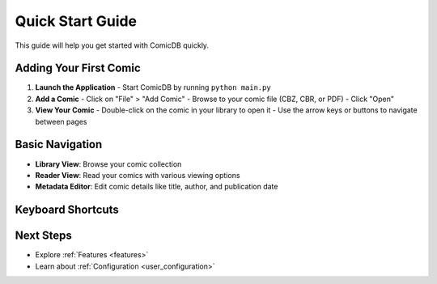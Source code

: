 .. _quickstart:

Quick Start Guide
================

This guide will help you get started with ComicDB quickly.

Adding Your First Comic
----------------------

1. **Launch the Application**
   - Start ComicDB by running ``python main.py``

2. **Add a Comic**
   - Click on "File" > "Add Comic"
   - Browse to your comic file (CBZ, CBR, or PDF)
   - Click "Open"

3. **View Your Comic**
   - Double-click on the comic in your library to open it
   - Use the arrow keys or buttons to navigate between pages

Basic Navigation
---------------

- **Library View**: Browse your comic collection
- **Reader View**: Read your comics with various viewing options
- **Metadata Editor**: Edit comic details like title, author, and publication date

Keyboard Shortcuts
-----------------

+------------------+--------------------------+
| Key              | Action                   |
+==================+==========================+
| Right Arrow     | Next Page               |
+------------------+--------------------------+
| Left Arrow      | Previous Page           |
+------------------+--------------------------+
| Space           | Toggle Fullscreen       |
+------------------+--------------------------+
| F11             | Toggle Fullscreen Mode  |
+------------------+--------------------------+
| Esc             | Exit Fullscreen        |
+------------------+--------------------------+


Next Steps
----------
- Explore :ref:`Features <features>`
- Learn about :ref:`Configuration <user_configuration>`
